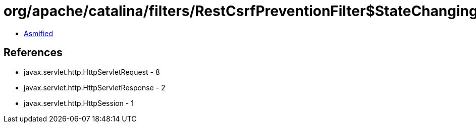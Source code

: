 = org/apache/catalina/filters/RestCsrfPreventionFilter$StateChangingRequest.class

 - link:RestCsrfPreventionFilter$StateChangingRequest-asmified.java[Asmified]

== References

 - javax.servlet.http.HttpServletRequest - 8
 - javax.servlet.http.HttpServletResponse - 2
 - javax.servlet.http.HttpSession - 1

